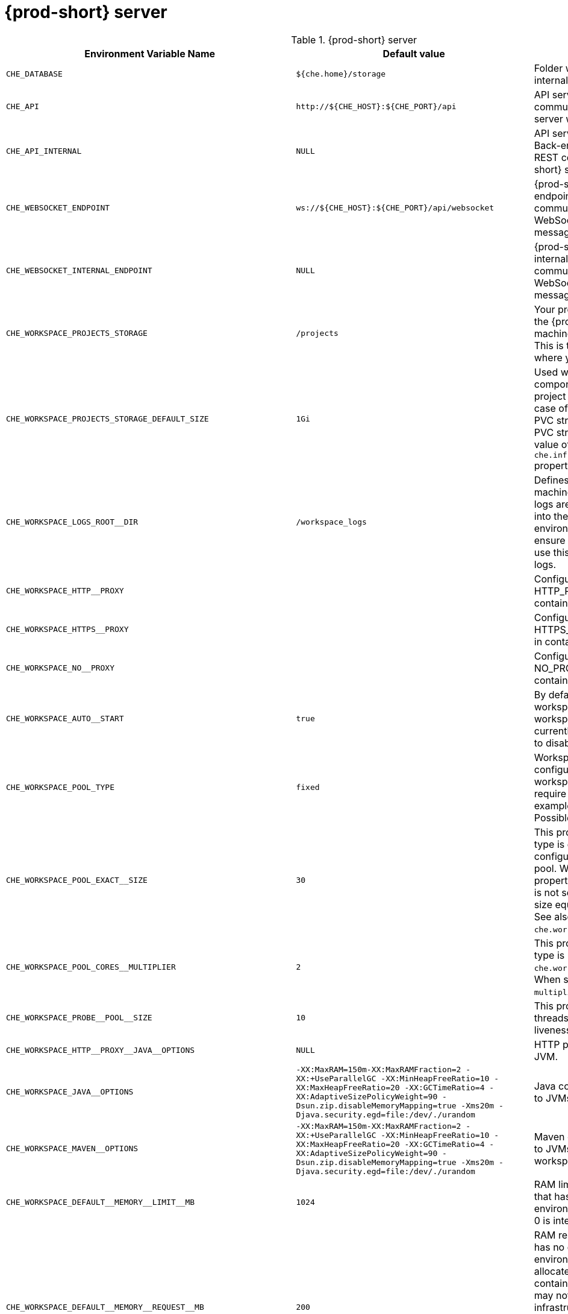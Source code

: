 pass:[<!-- vale off -->]

[id="{prod-id-short}-server"]
= {prod-short} server

.{prod-short} server 
,=== 
 Environment Variable Name,Default value, Description 
 
 `+CHE_DATABASE+`,"`+${che.home}/storage+`","Folder where {prod-short} stores internal data objects." 
 `+CHE_API+`,"`+http://${CHE_HOST}:${CHE_PORT}/api+`","API service. Browsers initiate REST communications to {prod-short} server with this URL." 
 `+CHE_API_INTERNAL+`,"`+NULL+`","API service internal network URL. Back-end services should initiate REST communications to {prod-short} server with this URL" 
 `+CHE_WEBSOCKET_ENDPOINT+`,"`+ws://${CHE_HOST}:${CHE_PORT}/api/websocket+`","{prod-short} WebSocket major endpoint. Provides basic communication endpoint for major WebSocket interactions and messaging." 
 `+CHE_WEBSOCKET_INTERNAL_ENDPOINT+`,"`+NULL+`","{prod-short} WebSocket major internal endpoint. Provides basic communication endpoint for major WebSocket interactions and messaging." 
 `+CHE_WORKSPACE_PROJECTS_STORAGE+`,"`+/projects+`","Your projects are synchronized from the {prod-short} server into the machine running each workspace. This is the directory in the machine where your projects are placed." 
 `+CHE_WORKSPACE_PROJECTS_STORAGE_DEFAULT_SIZE+`,"`+1Gi+`","Used when {orch-name}-type components in a devfile request project PVC creation (Applied in case of `unique` and `per workspace` PVC strategy. In case of the `common` PVC strategy, it is rewritten with the value of the `che.infra.kubernetes.pvc.quantity` property.)" 
 `+CHE_WORKSPACE_LOGS_ROOT__DIR+`,"`+/workspace_logs+`","Defines the directory inside the machine where all the workspace logs are placed. Provide this value into the machine, for example, as an environment variable. This is to ensure that agent developers can use this directory to back up agent logs." 
 `+CHE_WORKSPACE_HTTP__PROXY+`,"","Configures environment variable HTTP_PROXY to a specified value in containers powering workspaces." 
 `+CHE_WORKSPACE_HTTPS__PROXY+`,"","Configures environment variable HTTPS_PROXY to a specified value in containers powering workspaces." 
 `+CHE_WORKSPACE_NO__PROXY+`,"","Configures environment variable NO_PROXY to a specified value in containers powering workspaces." 
 `+CHE_WORKSPACE_AUTO__START+`,"`+true+`","By default, when users access a workspace with its URL, the workspace automatically starts (if currently stopped). Set this to `false` to disable this behavior." 
 `+CHE_WORKSPACE_POOL_TYPE+`,"`+fixed+`","Workspace threads pool configuration. This pool is used for workspace-related operations that require asynchronous execution, for example, starting and stopping. Possible values are `fixed` and `cached`." 
 `+CHE_WORKSPACE_POOL_EXACT__SIZE+`,"`+30+`","This property is ignored when pool type is different from `fixed`. It configures the exact size of the pool. When set, the `multiplier` property is ignored. If this property is not set (`0`, `<0`, `NULL`), then the pool size equals the number of cores. See also `che.workspace.pool.cores_multiplier`." 
 `+CHE_WORKSPACE_POOL_CORES__MULTIPLIER+`,"`+2+`","This property is ignored when pool type is not set to `fixed`, `che.workspace.pool.exact_size` is set. When set, the pool size is `N_CORES * multiplier`." 
 `+CHE_WORKSPACE_PROBE__POOL__SIZE+`,"`+10+`","This property specifies how many threads to use for workspace server liveness probes." 
 `+CHE_WORKSPACE_HTTP__PROXY__JAVA__OPTIONS+`,"`+NULL+`","HTTP proxy setting for workspace JVM." 
 `+CHE_WORKSPACE_JAVA__OPTIONS+`,"`+-XX:MaxRAM=150m-XX:MaxRAMFraction=2 -XX:+UseParallelGC -XX:MinHeapFreeRatio=10 -XX:MaxHeapFreeRatio=20 -XX:GCTimeRatio=4 -XX:AdaptiveSizePolicyWeight=90 -Dsun.zip.disableMemoryMapping=true -Xms20m -Djava.security.egd=file:/dev/./urandom+`","Java command-line options added to JVMs running in workspaces." 
 `+CHE_WORKSPACE_MAVEN__OPTIONS+`,"`+-XX:MaxRAM=150m-XX:MaxRAMFraction=2 -XX:+UseParallelGC -XX:MinHeapFreeRatio=10 -XX:MaxHeapFreeRatio=20 -XX:GCTimeRatio=4 -XX:AdaptiveSizePolicyWeight=90 -Dsun.zip.disableMemoryMapping=true -Xms20m -Djava.security.egd=file:/dev/./urandom+`","Maven command-line options added to JVMs running agents in workspaces." 
 `+CHE_WORKSPACE_DEFAULT__MEMORY__LIMIT__MB+`,"`+1024+`","RAM limit default for each machine that has no RAM settings in its environment. Value less or equal to 0 is interpreted as disabling the limit." 
 `+CHE_WORKSPACE_DEFAULT__MEMORY__REQUEST__MB+`,"`+200+`","RAM request for each container that has no explicit RAM settings in its environment. This amount is allocated when the workspace container is created. This property may not be supported by all infrastructure implementations. Currently it is supported by {orch-name}. A memory request exceeding the memory limit is ignored, and only the limit size is used. Value less or equal to 0 is interpreted as disabling the limit." 
 `+CHE_WORKSPACE_DEFAULT__CPU__LIMIT__CORES+`,"`+-1+`","CPU limit for each container that has no CPU settings in its environment. Specify either in floating point cores number, for example, `0.125`, or using the Kubernetes format, integer millicores, for example, `125m`. Value less or equal to 0 is interpreted as disabling the limit." 
 `+CHE_WORKSPACE_DEFAULT__CPU__REQUEST__CORES+`,"`+-1+`","CPU request for each container that has no CPU settings in environment. A CPU request exceeding the CPU limit is ignored, and only limit number is used. Value less or equal to 0 is interpreted as disabling the limit." 
 `+CHE_WORKSPACE_SIDECAR_DEFAULT__MEMORY__LIMIT__MB+`,"`+128+`","RAM limit for each sidecar that has no RAM settings in the {prod-short} plug-in configuration. Value less or equal to 0 is interpreted as disabling the limit." 
 `+CHE_WORKSPACE_SIDECAR_DEFAULT__MEMORY__REQUEST__MB+`,"`+64+`","RAM request for each sidecar that has no RAM settings in the {prod-short} plug-in configuration." 
 `+CHE_WORKSPACE_SIDECAR_DEFAULT__CPU__LIMIT__CORES+`,"`+-1+`","CPU limit default for each sidecar that has no CPU settings in the {prod-short} plug-in configuration. Specify either in floating point cores number, for example, `0.125`, or using the Kubernetes format, integer millicores, for example, `125m`. Value less or equal to 0 is interpreted as disabling the limit." 
 `+CHE_WORKSPACE_SIDECAR_DEFAULT__CPU__REQUEST__CORES+`,"`+-1+`","CPU request default for each sidecar that has no CPU settings in the {prod-short} plug-in configuration. Specify either in floating point cores number, for example, `0.125`, or using the Kubernetes format, integer millicores, for example, `125m`." 
 `+CHE_WORKSPACE_SIDECAR_IMAGE__PULL__POLICY+`,"`+Always+`","Defines image-pulling strategy for sidecars. Possible values are: `Always`, `Never`, `IfNotPresent`. For any other value, `Always` is assumed for images with the `:latest` tag, or `IfNotPresent` for all other cases." 
 `+CHE_WORKSPACE_ACTIVITY__CHECK__SCHEDULER__PERIOD__S+`,"`+60+`","Period of inactive workspaces suspend job execution." 
 `+CHE_WORKSPACE_ACTIVITY__CLEANUP__SCHEDULER__PERIOD__S+`,"`+3600+`","The period of the cleanup of the activity table. The activity table can contain invalid or stale data if some unforeseen errors happen, as a server failure at a peculiar point in time. The default is to run the cleanup job every hour." 
 `+CHE_WORKSPACE_ACTIVITY__CLEANUP__SCHEDULER__INITIAL__DELAY__S+`,"`+60+`","The delay after server startup to start the first activity clean up job." 
 `+CHE_WORKSPACE_ACTIVITY__CHECK__SCHEDULER__DELAY__S+`,"`+180+`","Delay before first workspace idleness check job started to avoid mass suspend if {prod-short} server was unavailable for period close to inactivity timeout." 
 `+CHE_WORKSPACE_CLEANUP__TEMPORARY__INITIAL__DELAY__MIN+`,"`+5+`","Time to delay the first execution of temporary workspaces cleanup job." 
 `+CHE_WORKSPACE_CLEANUP__TEMPORARY__PERIOD__MIN+`,"`+180+`","Time to delay between the termination of one execution and the commencement of the next execution of temporary workspaces cleanup job" 
 `+CHE_WORKSPACE_SERVER_PING__SUCCESS__THRESHOLD+`,"`+1+`","Number of sequential successful pings to server after which it is treated as available. the {prod-short} Operator: the property is common for all servers, for example, workspace agent, terminal, exec." 
 `+CHE_WORKSPACE_SERVER_PING__INTERVAL__MILLISECONDS+`,"`+3000+`","Interval, in milliseconds, between successive pings to workspace server." 
 `+CHE_WORKSPACE_SERVER_LIVENESS__PROBES+`,"`+wsagent/http,exec-agent/http,terminal,theia,jupyter,dirigible,cloud-shell,intellij+`","List of servers names which require liveness probes" 
 `+CHE_WORKSPACE_STARTUP__DEBUG__LOG__LIMIT__BYTES+`,"`+10485760+`","Limit size of the logs collected from single container that can be observed by che-server when debugging workspace startup. default 10MB=10485760" 
 `+CHE_WORKSPACE_STOP_ROLE_ENABLED+`,"`+true+`","If true, 'stop-workspace' role with the edit privileges will be granted to the 'che' ServiceAccount if OpenShift OAuth is enabled. This configuration is mainly required for workspace idling when the OpenShift OAuth is enabled." 
 `+CHE_DEVWORKSPACES_ENABLED+`,"`+false+`","Specifies whether {prod-short} is deployed with DevWorkspaces enabled. This property is set by the {prod-short} Operator if it also installed the support for DevWorkspaces. This property is used to advertise this fact to the {prod-short} dashboard. It does not make sense to change the value of this property manually." 
,=== 

[id="authentication-parameters"]
= Authentication parameters

.Authentication parameters 
,=== 
 Environment Variable Name,Default value, Description 
 
 `+CHE_AUTH_USER__SELF__CREATION+`,"`+false+`","{prod-short} has a single identity implementation, so this does not change the user experience. If true, enables user creation at API level" 
 `+CHE_AUTH_ACCESS__DENIED__ERROR__PAGE+`,"`+/error-oauth+`","Authentication error page address" 
 `+CHE_AUTH_RESERVED__USER__NAMES+`,"","Reserved user names" 
 `+CHE_OAUTH_GITHUB_CLIENTID+`,"`+NULL+`","Configuration of GitHub OAuth client. You can setup GitHub OAuth to automate authentication to remote repositories. You need to first register this application with GitHub OAuth. GitHub OAuth client ID." 
 `+CHE_OAUTH_GITHUB_CLIENTSECRET+`,"`+NULL+`","GitHub OAuth client secret." 
 `+CHE_OAUTH_GITHUB_AUTHURI+`,"`+https://github.com/login/oauth/authorize+`","GitHub OAuth authorization URI." 
 `+CHE_OAUTH_GITHUB_TOKENURI+`,"`+https://github.com/login/oauth/access_token+`","GitHub OAuth token URI." 
 `+CHE_OAUTH_GITHUB_REDIRECTURIS+`,"`+http://localhost:${CHE_PORT}/api/oauth/callback+`","GitHub OAuth redirect URIs. Separate multiple values with comma, for example: URI,URI,URI" 
 `+CHE_OAUTH_OPENSHIFT_CLIENTID+`,"`+NULL+`","Configuration of OpenShift OAuth client. Used to obtain OpenShift OAuth token. OpenShift OAuth client ID." 
 `+CHE_OAUTH_OPENSHIFT_CLIENTSECRET+`,"`+NULL+`","Configurationof OpenShift OAuth client. Used to obtain OpenShift OAuth token. OpenShift OAuth client ID. OpenShift OAuth client secret." 
 `+CHE_OAUTH_OPENSHIFT_OAUTH__ENDPOINT+`,"`+NULL+`","ConfigurationofOpenShift OAuth client. Used to obtain OpenShift OAuth token. OpenShift OAuth client ID. OpenShift OAuth client secret. OpenShift OAuth endpoint." 
 `+CHE_OAUTH_OPENSHIFT_VERIFY__TOKEN__URL+`,"`+NULL+`","ConfigurationofOpenShiftOAuth client. Used to obtain OpenShift OAuth token. OpenShift OAuth client ID. OpenShift OAuth client secret. OpenShift OAuth endpoint. OpenShift OAuth verification token URL." 
 `+CHE_OAUTH1_BITBUCKET_CONSUMERKEYPATH+`,"`+NULL+`","Configuration of Bitbucket Server OAuth1 client. Used to obtain Personal access tokens. Location of the file with Bitbucket Server application consumer key (equivalent to a username)." 
 `+CHE_OAUTH1_BITBUCKET_PRIVATEKEYPATH+`,"`+NULL+`","Configurationof Bitbucket Server OAuth1 client. Used to obtain Personal access tokens. Location of the file with Bitbucket Server application consumer key (equivalent to a username). Location of the file with Bitbucket Server application private key" 
 `+CHE_OAUTH1_BITBUCKET_ENDPOINT+`,"`+NULL+`","ConfigurationofBitbucket Server OAuth1 client. Used to obtain Personal access tokens. Location of the file with Bitbucket Server application consumer key (equivalent to a username). Location of the file with Bitbucket Server application private key Bitbucket Server URL. To work correctly with factories the same URL has to be part of `che.integration.bitbucket.server_endpoints` too." 
,=== 

[id="internal"]
= Internal

.Internal 
,=== 
 Environment Variable Name,Default value, Description 
 
 `+SCHEDULE_CORE__POOL__SIZE+`,"`+10+`","{prod-short} extensions can be scheduled executions on a time basis. This configures the size of the thread pool allocated to extensions that are launched on a recurring schedule." 
 `+DB_SCHEMA_FLYWAY_BASELINE_ENABLED+`,"`+true+`","DB initialization and migration configuration If true, ignore scripts up to the version configured by baseline.version." 
 `+DB_SCHEMA_FLYWAY_BASELINE_VERSION+`,"`+5.0.0.8.1+`","Scripts with version up to this are ignored. Note that scripts with version equal to baseline version are also ignored." 
 `+DB_SCHEMA_FLYWAY_SCRIPTS_PREFIX+`,"","Prefix of migration scripts." 
 `+DB_SCHEMA_FLYWAY_SCRIPTS_SUFFIX+`,"`+.sql+`","Suffix of migration scripts." 
 `+DB_SCHEMA_FLYWAY_SCRIPTS_VERSION__SEPARATOR+`,"`+__+`","Separator of version from the other part of script name." 
 `+DB_SCHEMA_FLYWAY_SCRIPTS_LOCATIONS+`,"`+classpath:che-schema+`","Locations where to search migration scripts." 
,=== 

[id="kubernetes-infra-parameters"]
= Kubernetes Infra parameters

.Kubernetes Infra parameters 
,=== 
 Environment Variable Name,Default value, Description 
 
 `+CHE_INFRA_KUBERNETES_MASTER__URL+`,"","Configuration of Kubernetes client master URL that Infra will use." 
 `+CHE_INFRA_KUBERNETES_TRUST__CERTS+`,"`+false+`","Boolean to configure Kubernetes client to use trusted certificates." 
 `+CHE_INFRA_KUBERNETES_CLUSTER__DOMAIN+`,"`+NULL+`","Kubernetes cluster domain. If not set, svc names will not contain information about the cluster domain." 
 `+CHE_INFRA_KUBERNETES_SERVER__STRATEGY+`,"`+multi-host+`","Defines the way how servers are exposed to the world in Kubernetes infra. List of strategies implemented in {prod-short}: `default-host`, `multi-host`, `single-host`." 
 `+CHE_INFRA_KUBERNETES_SINGLEHOST_WORKSPACE_EXPOSURE+`,"`+native+`","Defines the way in which the workspace plugins and editors are exposed in the single-host mode. Supported exposures: `native`:: Exposes servers using Kubernetes Ingresses. Works only on Kubernetes. `gateway`:: Exposes servers using reverse-proxy gateway." 
 `+CHE_INFRA_KUBERNETES_SINGLEHOST_WORKSPACE_DEVFILE__ENDPOINT__EXPOSURE+`,"`+multi-host+`","Defines the way how to expose devfile endpoints, as end-user's applications, in single-host server strategy. They can either follow the single-host strategy and be exposed on subpaths, or they can be exposed on subdomains. `multi-host`:: expose on subdomains `single-host`:: expose on subpaths" 
 `+CHE_INFRA_KUBERNETES_SINGLEHOST_GATEWAY_CONFIGMAP__LABELS+`,"`+app=che,component=che-gateway-config+`","Defines labels which will be set to ConfigMaps configuring single-host gateway." 
 `+CHE_INFRA_KUBERNETES_INGRESS_DOMAIN+`,"","Used to generate domain for a server in a workspace in case property `che.infra.kubernetes.server_strategy` is set to `multi-host`" 
 `+CHE_INFRA_KUBERNETES_NAMESPACE_CREATION__ALLOWED+`,"`+true+`","Indicates whether {prod-short} server is allowed to create {orch-namespace} for user workspaces, or they're intended to be created manually by cluster administrator. This property is also used by the OpenShift infra." 
 `+CHE_INFRA_KUBERNETES_NAMESPACE_DEFAULT+`,"`+<username>-che+`","Defines Kubernetes default namespace in which user's workspaces are created if user does not override it. It's possible to use `<username>` and `<userid>` placeholders (for example: `che-workspace-<username>`). In that case, new namespace will be created for each user. Used by OpenShift infra as well to specify a Project. The `<username>` or `<userid>` placeholder is mandatory." 
 `+CHE_INFRA_KUBERNETES_NAMESPACE_LABEL+`,"`+true+`","Defines whether che-server should try to label the workspace namespaces." 
 `+CHE_INFRA_KUBERNETES_NAMESPACE_ANNOTATE+`,"`+true+`","Defines whether che-server should try to annotate the workspace namespaces." 
 `+CHE_INFRA_KUBERNETES_NAMESPACE_LABELS+`,"`+app.kubernetes.io/part-of=che.eclipse.org,app.kubernetes.io/component=workspaces-namespace+`","List of labels to find {orch-namespace} that are used for {prod-short} Workspaces. They are used to:  - find prepared {orch-namespace} for users in combination with `che.infra.kubernetes.namespace.annotations`.  - actively label {orch-namespace} with any workspace." 
 `+CHE_INFRA_KUBERNETES_NAMESPACE_ANNOTATIONS+`,"`+che.eclipse.org/username=<username>+`","List of annotations to find {orch-namespace} prepared for {prod-short} users workspaces. Only {orch-namespace} matching the `che.infra.kubernetes.namespace.labels` will be matched against these annotations. {orch-namespace} that matches both `che.infra.kubernetes.namespace.labels` and `che.infra.kubernetes.namespace.annotations` will be preferentially used for User's workspaces. It's possible to use `<username>` placeholder to specify the {orch-namespace} to concrete user. They are used to:  - find prepared {orch-namespace} for users in combination with `che.infra.kubernetes.namespace.labels`.  - actively annotate {orch-namespace} with any workspace." 
 `+CHE_INFRA_KUBERNETES_SERVICE__ACCOUNT__NAME+`,"`+NULL+`","Defines Kubernetes Service Account name which should be specified to be bound to all workspaces Pods. the {prod-short} Operator that Kubernetes Infrastructure will not create the service account and it should exist. OpenShift infrastructure will check if project is predefined(if `che.infra.openshift.project` is not empty):  - if it is predefined then service account must exist there  - if it is 'NULL' or empty string then infrastructure will create new OpenShift project per workspace    and prepare workspace service account with needed roles there" 
 `+CHE_INFRA_KUBERNETES_WORKSPACE__SA__CLUSTER__ROLES+`,"`+NULL+`","Specifies optional, additional cluster roles to use with the workspace service account. the {prod-short} Operator that the cluster role names must already exist, and the {prod-short} service account needs to be able to create a Role Binding to associate these cluster roles with the workspace service account. The names are comma separated. This property deprecates `che.infra.kubernetes.cluster_role_name`." 
 `+CHE_INFRA_KUBERNETES_WORKSPACE__START__TIMEOUT__MIN+`,"`+8+`","Defines wait time that limits the Kubernetes workspace start time." 
 `+CHE_INFRA_KUBERNETES_INGRESS__START__TIMEOUT__MIN+`,"`+5+`","Defines the timeout in minutes that limits the period for which Kubernetes Ingress become ready" 
 `+CHE_INFRA_KUBERNETES_WORKSPACE__UNRECOVERABLE__EVENTS+`,"`+FailedMount,FailedScheduling,MountVolume.SetUpfailed,Failed to pull image,FailedCreate,ReplicaSetCreateError+`","If during workspace startup an unrecoverable event defined in the property occurs, stop the workspace immediately rather than waiting until timeout. the {prod-short} Operator that this SHOULD NOT include a mere 'Failed' reason, because that might catch events that are not unrecoverable. A failed container startup is handled explicitly by {prod-short} server." 
 `+CHE_INFRA_KUBERNETES_PVC_ENABLED+`,"`+true+`","Defines whether use the Persistent Volume Claim for {prod-short} workspace needs, for example: backup projects, logs, or disable it." 
 `+CHE_INFRA_KUBERNETES_PVC_STRATEGY+`,"`+common+`","Defined which strategy will be used while choosing PVC for workspaces. Supported strategies: `common`::        All workspaces in the same {orch-namespace} will reuse the same PVC.        Name of PVC may be configured with `che.infra.kubernetes.pvc.name`.        Existing PVC will be used or a new one will be created if it does not exist. `unique`::        Separate PVC for each workspace's volume will be used.        Name of PVC is evaluated as `'{che.infra.kubernetes.pvc.name} + '-' + \{generated_8_chars}'`.        Existing PVC will be used or a new one will be created if it does not exist. `per-workspace`::        Separate PVC for each workspace will be used.        Name of PVC is evaluated as `'{che.infra.kubernetes.pvc.name} + '-' + \{WORKSPACE_ID}'`.        Existing PVC will be used or a new one will be created if it doesn't exist." 
 `+CHE_INFRA_KUBERNETES_PVC_PRECREATE__SUBPATHS+`,"`+true+`","Defines whether to run a job that creates workspace's subpath directories in persistent volume for the `common` strategy before launching a workspace. Necessary in some versions of {orch-name} as workspace subpath volume mounts are created with root permissions, and therefore cannot be modified by workspaces running as a user (presents an error importing projects into a workspace in {prod-short}). The default is `true`, but should be set to `false` if the version of {orch-name} creates subdirectories with user permissions. See: link:https://github.com/kubernetes/kubernetes/issues/41638[subPath in volumeMount is not writable for non-root users #41638] the {prod-short} Operator that this property has effect only if the `common` PVC strategy used." 
 `+CHE_INFRA_KUBERNETES_PVC_NAME+`,"`+claim-che-workspace+`","Defines the settings of PVC name for {prod-short} workspaces. Each PVC strategy supplies this value differently. See documentation for `che.infra.kubernetes.pvc.strategy` property" 
 `+CHE_INFRA_KUBERNETES_PVC_STORAGE__CLASS__NAME+`,"","Defines the storage class of Persistent Volume Claim for the workspaces. Empty strings means 'use default'." 
 `+CHE_INFRA_KUBERNETES_PVC_QUANTITY+`,"`+10Gi+`","Defines the size of Persistent Volume Claim of {prod-short} workspace. See: link:https://docs.openshift.com/container-platform/4.4/storage/understanding-persistent-storage.html[Understanding persistent storage]" 
 `+CHE_INFRA_KUBERNETES_PVC_JOBS_IMAGE+`,"`+registry.access.redhat.com/ubi8-minimal:8.3-230+`","Pod that is launched when performing persistent volume claim maintenance jobs on OpenShift" 
 `+CHE_INFRA_KUBERNETES_PVC_JOBS_IMAGE_PULL__POLICY+`,"`+IfNotPresent+`","Image pull policy of container that used for the maintenance jobs on {orch-name} cluster" 
 `+CHE_INFRA_KUBERNETES_PVC_JOBS_MEMORYLIMIT+`,"`+250Mi+`","Defines Pod memory limit for persistent volume claim maintenance jobs" 
 `+CHE_INFRA_KUBERNETES_PVC_ACCESS__MODE+`,"`+ReadWriteOnce+`","Defines Persistent Volume Claim access mode. the {prod-short} Operator that for common PVC strategy changing of access mode affects the number of simultaneously running workspaces. If the OpenShift instance running {prod-short} is using Persistent Volumes with RWX access mode, then a limit of running workspaces at the same time is bounded only by {prod-short} limits configuration: RAM, CPU, and so on. See: link:https://docs.openshift.com/container-platform/4.4/storage/understanding-persistent-storage.html[Understanding persistent storage]" 
 `+CHE_INFRA_KUBERNETES_PVC_WAIT__BOUND+`,"`+true+`","Defines if {prod-short} Server should wait workspaces Persistent Volume Claims to become bound after creating. Default value is `true`. The parameter is used by all Persistent Volume Claim strategies. It should be set to `false` when `volumeBindingMode` is configured to `WaitForFirstConsumer` otherwise workspace starts will hangs up on phase of waiting PVCs." 
 `+CHE_INFRA_KUBERNETES_INGRESS_ANNOTATIONS__JSON+`,"`+NULL+`","Defines annotations for ingresses which are used for servers exposing. Value depends on the kind of ingress controller. OpenShift infrastructure ignores this property because it uses Routes rather than Ingresses. the {prod-short} Operator that for a single-host deployment strategy to work, a controller supporting URL rewriting has to be used (so that URLs can point to different servers while the servers do not need to support changing the app root). The `che.infra.kubernetes.ingress.path.rewrite_transform` property defines how the path of the ingress should be transformed to support the URL rewriting and this property defines the set of annotations on the ingress itself that instruct the chosen ingress controller to actually do the URL rewriting, potentially building on the path transformation (if required by the chosen ingress controller). For example for Nginx ingress controller 0.22.0 and later the following value is recommended: `{'ingress.kubernetes.io/rewrite-target': '/$1','ingress.kubernetes.io/ssl-redirect': 'false',\     'ingress.kubernetes.io/proxy-connect-timeout': '3600','ingress.kubernetes.io/proxy-read-timeout': '3600',     'nginx.org/websocket-services': '<service-name>'}` and the `che.infra.kubernetes.ingress.path.rewrite_transform` should be set to `'%s(.*)'`. For nginx ingress controller older than 0.22.0, the rewrite-target should be set to merely `/` and the path transform to `%s` (see the `che.infra.kubernetes.ingress.path.rewrite_transform` property). See the Nginx ingress controller documentation for the explanation of how the ingress controller uses the regular expression available in the ingress path and how it achieves the URL rewriting." 
 `+CHE_INFRA_KUBERNETES_INGRESS_PATH__TRANSFORM+`,"`+NULL+`","Defines a recipe on how to declare the path of the ingress that should expose a server. The `%s` represents the base public URL of the server and is guaranteed to end with a forward slash. This property must be a valid input to the `String.format()` method and contain exactly one reference to `%s`. See the description of the `che.infra.kubernetes.ingress.annotations_json` property to see how these two properties interplay when specifying the ingress annotations and path. If not defined, this property defaults to `%s` (without the quotes) which means that the path is not transformed in any way for use with the ingress controller." 
 `+CHE_INFRA_KUBERNETES_INGRESS_LABELS+`,"`+NULL+`","Additional labels to add into every Ingress created by {prod-short} server to allow clear identification." 
 `+CHE_INFRA_KUBERNETES_POD_SECURITY__CONTEXT_RUN__AS__USER+`,"`+NULL+`","Defines security context for Pods that will be created by Kubernetes Infra This is ignored by OpenShift infra" 
 `+CHE_INFRA_KUBERNETES_POD_SECURITY__CONTEXT_FS__GROUP+`,"`+NULL+`","Defines security context for Pods that will be created by Kubernetes Infra. A special supplemental group that applies to all containers in a Pod. This is ignored by OpenShift infra." 
 `+CHE_INFRA_KUBERNETES_POD_TERMINATION__GRACE__PERIOD__SEC+`,"`+0+`","Defines grace termination period for Pods that will be created by {orch-name} infrastructures. Default value: `0`. It allows to stop Pods quickly and significantly decrease the time required for stopping a workspace. the {prod-short} Operator: if `terminationGracePeriodSeconds` have been explicitly set in {orch-name} recipe it will not be overridden." 
 `+CHE_INFRA_KUBERNETES_CLIENT_HTTP_ASYNC__REQUESTS_MAX+`,"`+1000+`","Number of maximum concurrent asynchronous web requests (HTTP requests or ongoing  WebSocket calls) supported in the underlying shared HTTP client of the `KubernetesClient` instances. Default values: `max=64`, and `max_per_host:5`. Default values are not suitable for multi-user scenarios, as {prod-short} keeps open connections, for example for command or ws-agent logs." 
 `+CHE_INFRA_KUBERNETES_CLIENT_HTTP_ASYNC__REQUESTS_MAX__PER__HOST+`,"`+1000+`","Number of maximum concurrent asynchronous web requests per host." 
 `+CHE_INFRA_KUBERNETES_CLIENT_HTTP_CONNECTION__POOL_MAX__IDLE+`,"`+5+`","Max number of idle connections in the connection pool of the Kubernetes-client shared HTTP client." 
 `+CHE_INFRA_KUBERNETES_CLIENT_HTTP_CONNECTION__POOL_KEEP__ALIVE__MIN+`,"`+5+`","Keep-alive timeout of the connection pool of the Kubernetes-client shared HTTP client in minutes." 
 `+CHE_INFRA_KUBERNETES_TLS__ENABLED+`,"`+false+`","Creates Ingresses with Transport Layer Security (TLS) enabled. In OpenShift infrastructure, Routes will be TLS-enabled." 
 `+CHE_INFRA_KUBERNETES_TLS__SECRET+`,"","Name of a secret that should be used when creating workspace ingresses with TLS. This property is ignored by OpenShift infrastructure." 
 `+CHE_INFRA_KUBERNETES_TLS__KEY+`,"`+NULL+`","Data for TLS Secret that should be used for workspaces Ingresses. `cert` and `key` should be encoded with Base64 algorithm. These properties are ignored by OpenShift infrastructure." 
 `+CHE_INFRA_KUBERNETES_TLS__CERT+`,"`+NULL+`","Certificate data for TLS Secret that should be used for workspaces Ingresses. Certificate should be encoded with Base64 algorithm. This property is ignored by OpenShift infrastructure." 
 `+CHE_INFRA_KUBERNETES_RUNTIMES__CONSISTENCY__CHECK__PERIOD__MIN+`,"`+-1+`","Defines the period with which runtimes consistency checks will be performed. If runtime has inconsistent state then runtime will be stopped automatically. Value must be more than 0 or `-1`, where `-1` means that checks won't be performed at all. It is disabled by default because there is possible {prod-short} Server configuration when {prod-short} Server doesn't have an ability to interact with Kubernetes API when operation is not invoked by user. It DOES work on the following configurations: - workspaces objects are created in the same namespace where {prod-short} Server is located; - `cluster-admin` service account token is mounted to {prod-short} Server Pod. It DOES NOT work on the following configurations: - {prod-short} Server communicates with Kubernetes API using token from OAuth provider." 
 `+CHE_INFRA_KUBERNETES_TRUSTED__CA_SRC__CONFIGMAP+`,"`+NULL+`","Name of the ConfigMap in {prod-short} server namespace with additional CA TLS certificates to be propagated into all user's workspaces. If the property is set on OpenShift 4 infrastructure, and `che.infra.openshift.trusted_ca.dest_configmap_labels` includes the `config.openshift.io/inject-trusted-cabundle=true` label, then cluster CA bundle will be propagated too." 
 `+CHE_INFRA_KUBERNETES_TRUSTED__CA_DEST__CONFIGMAP+`,"`+ca-certs+`","Name of the ConfigMap in a workspace namespace with additional CA TLS certificates. Holds the copy of `che.infra.kubernetes.trusted_ca.src_configmap` but in a workspace namespace. Content of this ConfigMap is mounted into all workspace containers including plugin brokers. Do not change the ConfigMap name unless it conflicts with the already existing ConfigMap. the {prod-short} Operator that the resulting ConfigMap name can be adjusted eventually to make it unique in {orch-namespace}. The original name would be stored in `che.original_name` label." 
 `+CHE_INFRA_KUBERNETES_TRUSTED__CA_MOUNT__PATH+`,"`+/public-certs+`","Configures path on workspace containers where the CA bundle should be mounted. Content of ConfigMap specified by `che.infra.kubernetes.trusted_ca.dest_configmap` is mounted." 
 `+CHE_INFRA_KUBERNETES_TRUSTED__CA_DEST__CONFIGMAP__LABELS+`,"","Comma separated list of labels to add to the CA certificates ConfigMap in user workspace. See the `che.infra.kubernetes.trusted_ca.dest_configmap` property." 
 `+CHE_INFRA_KUBERNETES_ENABLE__UNSUPPORTED__K8S+`,"`+false+`","Enables the `/unsupported/{orch-name}` endpoint to resolve calls on Kubernetes infrastructure. Provides direct access to the underlying infrastructure REST API. This results in huge privilege escalation. It impacts only Kubernetes infrastructure. Therefore it implies no security risk on OpenShift with OAuth. Do not enable this, unless you understand the risks." 
,=== 

[id="openshift-infra-parameters"]
= OpenShift Infra parameters

.OpenShift Infra parameters 
,=== 
 Environment Variable Name,Default value, Description 
 
 `+CHE_INFRA_OPENSHIFT_TRUSTED__CA_DEST__CONFIGMAP__LABELS+`,"`+config.openshift.io/inject-trusted-cabundle=true+`","Comma separated list of labels to add to the CA certificates ConfigMap in user workspace. See `che.infra.kubernetes.trusted_ca.dest_configmap` property. This default value is used for automatic cluster CA bundle injection in OpenShift 4." 
 `+CHE_INFRA_OPENSHIFT_ROUTE_LABELS+`,"`+NULL+`","Additional labels to add into every Route created by {prod-short} server to allow clear identification." 
 `+CHE_INFRA_OPENSHIFT_ROUTE_HOST_DOMAIN__SUFFIX+`,"`+NULL+`","The hostname that should be used as a suffix for the workspace routes. For example: Using `domain_suffix=__<{prod-host}>__`, the route resembles: `routed3qrtk.__<{prod-host}>__`. It has to be a valid DNS name." 
 `+CHE_INFRA_OPENSHIFT_PROJECT_INIT__WITH__SERVER__SA+`,"`+true+`","Initialize OpenShift project with {prod-short} server's service account if OpenShift OAuth is enabled." 
,=== 

[id="experimental-properties"]
= Experimental properties

.Experimental properties 
,=== 
 Environment Variable Name,Default value, Description 
 
 `+CHE_WORKSPACE_PLUGIN__BROKER_METADATA_IMAGE+`,"`+quay.io/eclipse/che-plugin-metadata-broker:v3.4.0+`","Docker image of {prod-short} plugin broker app that resolves workspace tools configuration and copies plugins dependencies to a workspace. The {prod-short} Operator overrides these images by default. Changing the images here will not have an effect if {prod-short} is installed using the Operator." 
 `+CHE_WORKSPACE_PLUGIN__BROKER_ARTIFACTS_IMAGE+`,"`+quay.io/eclipse/che-plugin-artifacts-broker:v3.4.0+`","Docker image of {prod-short} plugin artifacts broker. This broker runs as an init container on the workspace Pod. Its job is to take in a list of plugin identifiers (either references to a plugin in the registry or a link to a plugin meta.yaml) and ensure that the correct .vsix and .theia extensions are downloaded into the /plugins directory, for each plugin requested for the workspace." 
 `+CHE_WORKSPACE_PLUGIN__BROKER_DEFAULT__MERGE__PLUGINS+`,"`+false+`","Configures the default behavior of the plugin brokers when provisioning plugins into a workspace. If set to true, the plugin brokers will attempt to merge plugins when possible: they run in the same sidecar image and do not have conflicting settings. This value is the default setting used when the devfile does not specify the `mergePlugins` attribute." 
 `+CHE_WORKSPACE_PLUGIN__BROKER_PULL__POLICY+`,"`+Always+`","Docker image of {prod-short} plugin broker app that resolves workspace tools configuration and copies plugins dependencies to a workspace" 
 `+CHE_WORKSPACE_PLUGIN__BROKER_WAIT__TIMEOUT__MIN+`,"`+3+`","Defines the timeout in minutes that limits the max period of result waiting for plugin broker." 
 `+CHE_WORKSPACE_PLUGIN__REGISTRY__URL+`,"`+https://che-plugin-registry.prod-preview.openshift.io/v3+`","Workspace plug-ins registry endpoint. Should be a valid HTTP URL. Example: ++http://che-plugin-registry-eclipse-che.192.168.65.2.nip.io++ In case {prod-short} plug-ins registry is not needed value 'NULL' should be used" 
 `+CHE_WORKSPACE_PLUGIN__REGISTRY__INTERNAL__URL+`,"`+NULL+`","Workspace plugins registry internal endpoint. Should be a valid HTTP URL. Example: ++http://devfile-registry.che.svc.cluster.local:8080++ In case {prod-short} plug-ins registry is not needed value 'NULL' should be used" 
 `+CHE_WORKSPACE_DEVFILE__REGISTRY__URL+`,"`+https://che-devfile-registry.prod-preview.openshift.io/+`","Devfile Registry endpoint. Should be a valid HTTP URL. Example: ++http://che-devfile-registry-eclipse-che.192.168.65.2.nip.io++ In case {prod-short} plug-ins registry is not needed value 'NULL' should be used" 
 `+CHE_WORKSPACE_DEVFILE__REGISTRY__INTERNAL__URL+`,"`+NULL+`","Devfile Registry 'internal' endpoint. Should be a valid HTTP URL. Example: ++http://plugin-registry.che.svc.cluster.local:8080++ In case {prod-short} plug-ins registry is not needed value 'NULL' should be used" 
 `+CHE_WORKSPACE_STORAGE_AVAILABLE__TYPES+`,"`+persistent,ephemeral,async+`","The configuration property that defines available values for storage types that clients such as the Dashboard should propose to users during workspace creation and update. Available values:   - `persistent`: Persistent Storage slow I/O but persistent.   - `ephemeral`: Ephemeral Storage allows for faster I/O but may have limited storage       and is not persistent.   - `async`: Experimental feature: Asynchronous storage is combination of Ephemeral       and Persistent storage. Allows for faster I/O and keep your changes, will backup on stop       and restore on start workspace.       Will work only if:           - `che.infra.kubernetes.pvc.strategy='common'`           - `che.limits.user.workspaces.run.count=1`           - `che.infra.kubernetes.namespace.default` contains `<username>`      in other cases remove `async` from the list." 
 `+CHE_WORKSPACE_STORAGE_PREFERRED__TYPE+`,"`+persistent+`","The configuration property that defines a default value for storage type that clients such as the Dashboard should propose to users during workspace creation and update. The `async` value is an experimental feature, not recommended as default type." 
 `+CHE_SERVER_SECURE__EXPOSER+`,"`+jwtproxy+`","Configures in which way secure servers will be protected with authentication. Suitable values:   - `default`: `jwtproxy` is configured in a pass-through mode. Servers should authenticate requests themselves.   - `jwtproxy`: `jwtproxy` will authenticate requests. Servers will receive only authenticated requests." 
 `+CHE_SERVER_SECURE__EXPOSER_JWTPROXY_TOKEN_ISSUER+`,"`+wsmaster+`","`Jwtproxy` issuer string, token lifetime, and optional auth page path to route unsigned requests to." 
 `+CHE_SERVER_SECURE__EXPOSER_JWTPROXY_TOKEN_TTL+`,"`+8800h+`","JWTProxy issuer token lifetime." 
 `+CHE_SERVER_SECURE__EXPOSER_JWTPROXY_AUTH_LOADER_PATH+`,"`+/_app/loader.html+`","Optional authentication page path to route unsigned requests to." 
 `+CHE_SERVER_SECURE__EXPOSER_JWTPROXY_IMAGE+`,"`+quay.io/eclipse/che-jwtproxy:0.10.0+`","JWTProxy image." 
 `+CHE_SERVER_SECURE__EXPOSER_JWTPROXY_MEMORY__REQUEST+`,"`+15mb+`","JWTProxy memory request." 
 `+CHE_SERVER_SECURE__EXPOSER_JWTPROXY_MEMORY__LIMIT+`,"`+128mb+`","JWTProxy memory limit." 
 `+CHE_SERVER_SECURE__EXPOSER_JWTPROXY_CPU__REQUEST+`,"`+0.03+`","JWTProxy CPU request." 
 `+CHE_SERVER_SECURE__EXPOSER_JWTPROXY_CPU__LIMIT+`,"`+0.5+`","JWTProxy CPU limit." 
,=== 

[id="configuration-of-the-major-websocket-endpoint"]
= Configuration of the major WebSocket endpoint

.Configuration of the major WebSocket endpoint 
,=== 
 Environment Variable Name,Default value, Description 
 
 `+CHE_CORE_JSONRPC_PROCESSOR__MAX__POOL__SIZE+`,"`+50+`","Maximum size of the JSON RPC processing pool in case if pool size would be exceeded message execution will be rejected" 
 `+CHE_CORE_JSONRPC_PROCESSOR__CORE__POOL__SIZE+`,"`+5+`","Initial JSON processing pool. Minimum number of threads that used to process major JSON RPC messages." 
 `+CHE_CORE_JSONRPC_PROCESSOR__QUEUE__CAPACITY+`,"`+100000+`","Configuration of queue used to process JSON RPC messages." 
 `+CHE_METRICS_PORT+`,"`+8087+`","Port the HTTP server endpoint that would be exposed with Prometheus metrics." 
,=== 

[id="cors-settings"]
= CORS settings

.CORS settings 
,=== 
 Environment Variable Name,Default value, Description 
 
 `+CHE_CORS_ALLOWED__ORIGINS+`,"`+*+`","Indicates which request origins are allowed. CORS filter on WS Master is turned off by default. Use environment variable 'CHE_CORS_ENABLED=true' to turn it on." 
 `+CHE_CORS_ALLOW__CREDENTIALS+`,"`+false+`","Indicates if it allows processing of requests with credentials (in cookies, headers, TLS client certificates)." 
,=== 

[id="factory-defaults"]
= Factory defaults

.Factory defaults 
,=== 
 Environment Variable Name,Default value, Description 
 
 `+CHE_FACTORY_DEFAULT__PLUGINS+`,"`+redhat/vscode-commons/latest+`","Editor and plugin which will be used for factories that are created from a remote Git repository which does not contain any {prod-short}-specific workspace descriptor Multiple plugins must be comma-separated, for example: `pluginFooPublisher/pluginFooName/pluginFooVersion,pluginBarPublisher/pluginBarName/pluginBarVersion`" 
 `+CHE_FACTORY_DEFAULT__DEVFILE__FILENAMES+`,"`+devfile.yaml,.devfile.yaml+`","Devfile filenames to look on repository-based factories (for example GitHub). Factory will try to locate those files in the order they enumerated in the property." 
,=== 

[id="devfile-defaults"]
= Devfile defaults

.Devfile defaults 
,=== 
 Environment Variable Name,Default value, Description 
 
 `+CHE_FACTORY_DEFAULT__EDITOR+`,"`+eclipse/che-theia/latest+`","Editor that will be used for factories that are created from a remote Git repository which does not contain any {prod-short}-specific workspace descriptor." 
 `+CHE_FACTORY_SCM__FILE__FETCHER__LIMIT__BYTES+`,"`+102400+`","File size limit for the URL fetcher which fetch files from the SCM repository." 
 `+CHE_FACTORY_DEVFILE2__FILES__RESOLUTION__LIST+`,"`+.che/che-editor.yaml,.che/che-theia-plugins.yaml,.vscode/extensions.json+`","Additional files which may be present in repository to complement devfile v2, and should be referenced as links to SCM resolver service in factory to retrieve them." 
 `+CHE_WORKSPACE_DEVFILE_DEFAULT__EDITOR+`,"`+eclipse/che-theia/latest+`","Default Editor that should be provisioned into Devfile if there is no specified Editor Format is `editorPublisher/editorName/editorVersion` value. `NULL` or absence of value means that default editor should not be provisioned." 
 `+CHE_WORKSPACE_DEVFILE_DEFAULT__EDITOR_PLUGINS+`,"`+NULL+`","Default Plug-ins which should be provisioned for Default Editor. All the plugins from this list that are not explicitly mentioned in the user-defined devfile will be provisioned but only when the default editor is used or if the user-defined editor is the same as the default one (even if in different version). Format is comma-separated `pluginPublisher/pluginName/pluginVersion` values, and URLs. For example: `eclipse/che-theia-exec-plugin/0.0.1,eclipse/che-theia-terminal-plugin/0.0.1,https://cdn.pluginregistry.com/vi-mode/meta.yaml` If the plugin is a URL, the plugin's `meta.yaml` is retrieved from that URL." 
 `+CHE_WORKSPACE_PROVISION_SECRET_LABELS+`,"`+app.kubernetes.io/part-of=che.eclipse.org,app.kubernetes.io/component=workspace-secret+`","Defines comma-separated list of labels for selecting secrets from a user namespace, which will be mount into workspace containers as a files or environment variables. Only secrets that match ALL given labels will be selected." 
 `+CHE_WORKSPACE_DEVFILE_ASYNC_STORAGE_PLUGIN+`,"`+eclipse/che-async-pv-plugin/latest+`","Plugin is added in case asynchronous storage feature will be enabled in workspace configuration and supported by environment" 
 `+CHE_INFRA_KUBERNETES_ASYNC_STORAGE_IMAGE+`,"`+quay.io/eclipse/che-workspace-data-sync-storage:0.0.1+`","Docker image for the {prod-short} asynchronous storage" 
 `+CHE_WORKSPACE_POD_NODE__SELECTOR+`,"`+NULL+`","Optionally configures node selector for workspace Pod. Format is comma-separated key=value pairs, for example: `disktype=ssd,cpu=xlarge,foo=bar`" 
 `+CHE_WORKSPACE_POD_TOLERATIONS__JSON+`,"`+NULL+`","Optionally configures tolerations for workspace Pod. Format is a string representing a JSON Array of taint tolerations, or `NULL` to disable it. The objects contained in the array have to follow the link:https://kubernetes.io/docs/reference/generated/kubernetes-api/v1.20/#toleration-v1-core[toleration v1 core specifications]. Example: `[{'effect':'NoExecute','key':'aNodeTaint','operator':'Equal','value':'aValue'}]`" 
 `+CHE_INFRA_KUBERNETES_ASYNC_STORAGE_SHUTDOWN__TIMEOUT__MIN+`,"`+120+`","The timeout for the Asynchronous Storage Pod shutdown after stopping the last used workspace. Value less or equal to 0 interpreted as disabling shutdown ability." 
 `+CHE_INFRA_KUBERNETES_ASYNC_STORAGE_SHUTDOWN__CHECK__PERIOD__MIN+`,"`+30+`","Defines the period with which the Asynchronous Storage Pod stopping ability will be performed (once in 30 minutes by default)" 
 `+CHE_INTEGRATION_BITBUCKET_SERVER__ENDPOINTS+`,"`+NULL+`","Bitbucket endpoints used for factory integrations. Comma separated list of Bitbucket server URLs or NULL if no integration expected." 
 `+CHE_INTEGRATION_GITLAB_SERVER__ENDPOINTS+`,"`+NULL+`","GitLab endpoints used for factory integrations. Comma separated list of GitLab server URLs or NULL if no integration expected." 
 `+CHE_INTEGRATION_GITLAB_OAUTH__ENDPOINT+`,"`+NULL#+`","Address of the GitLab server with configured OAuth 2 integration" 
,=== 

[id="che-system"]
= Che system

.Che system 
,=== 
 Environment Variable Name,Default value, Description 
 
 `+CHE_SYSTEM_SUPER__PRIVILEGED__MODE+`,"`+false+`","System Super Privileged Mode. Grants users with the manageSystem permission additional permissions for getByKey, getByNameSpace, stopWorkspaces, and getResourcesInformation. These are not given to admins by default and these permissions allow admins gain visibility to any workspace along with naming themselves with administrator privileges to those workspaces." 
 `+CHE_SYSTEM_ADMIN__NAME+`,"`+admin+`","Grant system permission for `che.admin.name` user. If the user already exists it'll happen on component startup, if not - during the first login when user is persisted in the database." 
,=== 

[id="workspace-limits"]
= Workspace limits

.Workspace limits 
,=== 
 Environment Variable Name,Default value, Description 
 
 `+CHE_LIMITS_WORKSPACE_ENV_RAM+`,"`+16gb+`","Workspaces are the fundamental runtime for users when doing development. You can set parameters that limit how workspaces are created and the resources that are consumed. The maximum amount of RAM that a user can allocate to a workspace when they create a new workspace. The RAM slider is adjusted to this maximum value." 
 `+CHE_LIMITS_WORKSPACE_IDLE_TIMEOUT+`,"`+1800000+`","The length of time in milliseconds that a user is idle with their workspace when the system will suspend the workspace and then stopping it. Idleness is the length of time that the user has not interacted with the workspace, meaning that one of the agents has not received interaction. Leaving a browser window open counts toward idleness." 
 `+CHE_LIMITS_WORKSPACE_RUN_TIMEOUT+`,"`+0+`","The length of time in milliseconds that a workspace will run, regardless of activity, before the system will suspend it. Set this property if you want to automatically stop workspaces after a period of time. The default is zero, meaning that there is no run timeout." 
,=== 

[id="users-workspace-limits"]
= Users workspace limits

.Users workspace limits 
,=== 
 Environment Variable Name,Default value, Description 
 
 `+CHE_LIMITS_USER_WORKSPACES_RAM+`,"`+-1+`","The total amount of RAM that a single user is allowed to allocate to running workspaces. A user can allocate this RAM to a single workspace or spread it across multiple workspaces." 
 `+CHE_LIMITS_USER_WORKSPACES_COUNT+`,"`+-1+`","The maximum number of workspaces that a user is allowed to create. The user will be presented with an error message if they try to create additional workspaces. This applies to the total number of both running and stopped workspaces." 
 `+CHE_LIMITS_USER_WORKSPACES_RUN_COUNT+`,"`+1+`","The maximum number of running workspaces that a single user is allowed to have. If the user has reached this threshold and they try to start an additional workspace, they will be prompted with an error message. The user will need to stop a running workspace to activate another." 
,=== 

[id="organizations-workspace-limits"]
= Organizations workspace limits

.Organizations workspace limits 
,=== 
 Environment Variable Name,Default value, Description 
 
 `+CHE_LIMITS_ORGANIZATION_WORKSPACES_RAM+`,"`+-1+`","The total amount of RAM that a single organization (team) is allowed to allocate to running workspaces. An organization owner can allocate this RAM however they see fit across the team's workspaces." 
 `+CHE_LIMITS_ORGANIZATION_WORKSPACES_COUNT+`,"`+-1+`","The maximum number of workspaces that a organization is allowed to own. The organization will be presented an error message if they try to create additional workspaces. This applies to the total number of both running and stopped workspaces." 
 `+CHE_LIMITS_ORGANIZATION_WORKSPACES_RUN_COUNT+`,"`+-1+`","The maximum number of running workspaces that a single organization is allowed. If the organization has reached this threshold and they try to start an additional workspace, they will be prompted with an error message. The organization will need to stop a running workspace to activate another." 
,=== 

[id="multi-user-specific-openshift-infrastructure-configuration"]
= Multi-user-specific OpenShift infrastructure configuration

.Multi-user-specific OpenShift infrastructure configuration 
,=== 
 Environment Variable Name,Default value, Description 
 
 `+CHE_INFRA_OPENSHIFT_OAUTH__IDENTITY__PROVIDER+`,"`+NULL+`","Alias of the OpenShift identity provider registered in Keycloak, that should be used to create workspace OpenShift resources in OpenShift namespaces owned by the current {prod-short} user. Should be set to NULL if `che.infra.openshift.project` is set to a non-empty value. See: link:https://www.keycloak.org/docs/latest/server_admin/#openshift-4[OpenShift identity provider]" 
,=== 

[id="keycloak-configuration"]
= Keycloak configuration

.Keycloak configuration 
,=== 
 Environment Variable Name,Default value, Description 
 
 `+CHE_KEYCLOAK_AUTH__SERVER__URL+`,"`+http://${CHE_HOST}:5050/auth+`","Url to keycloak identity provider server Can be set to NULL only if `che.keycloak.oidcProvider` is used" 
 `+CHE_KEYCLOAK_AUTH__INTERNAL__SERVER__URL+`,"`+NULL+`","Internal network service Url to keycloak identity provider server" 
 `+CHE_KEYCLOAK_REALM+`,"`+che+`","Keycloak realm is used to authenticate users Can be set to NULL only if `che.keycloak.oidcProvider` is used" 
 `+CHE_KEYCLOAK_CLIENT__ID+`,"`+che-public+`","Keycloak client identifier in `che.keycloak.realm` to authenticate users in the dashboard, the IDE, and the CLI." 
 `+CHE_KEYCLOAK_OSO_ENDPOINT+`,"`+NULL+`","URL to access OSO OAuth tokens" 
 `+CHE_KEYCLOAK_GITHUB_ENDPOINT+`,"`+NULL+`","URL to access Github OAuth tokens" 
 `+CHE_KEYCLOAK_ALLOWED__CLOCK__SKEW__SEC+`,"`+3+`","The number of seconds to tolerate for clock skew when verifying `exp` or `nbf` claims." 
 `+CHE_KEYCLOAK_USE__NONCE+`,"`+true+`","Use the OIDC optional `nonce` feature to increase security." 
 `+CHE_KEYCLOAK_JS__ADAPTER__URL+`,"`+NULL+`","URL to the Keycloak Javascript adapter to use. if set to NULL, then the default used value is `$++{che.keycloak.auth_server_url}++/js/keycloak.js`, or `<che-server>/api/keycloak/OIDCKeycloak.js` if an alternate `oidc_provider` is used" 
 `+CHE_KEYCLOAK_OIDC__PROVIDER+`,"`+NULL+`","Base URL of an alternate OIDC provider that provides a discovery endpoint as detailed in the following specification link:https://openid.net/specs/openid-connect-discovery-1_0.html#ProviderConfig[Obtaining OpenID Provider Configuration Information]" 
 `+CHE_KEYCLOAK_USE__FIXED__REDIRECT__URLS+`,"`+false+`","Set to true when using an alternate OIDC provider that only supports fixed redirect Urls This property is ignored when `che.keycloak.oidc_provider` is NULL" 
 `+CHE_KEYCLOAK_USERNAME__CLAIM+`,"`+NULL+`","Username claim to be used as user display name when parsing JWT token if not defined the fallback value is 'preferred_username'" 
 `+CHE_OAUTH_SERVICE__MODE+`,"`+delegated+`","Configuration of OAuth Authentication Service that can be used in 'embedded' or 'delegated' mode. If set to 'embedded', then the service work as a wrapper to {prod-short}'s OAuthAuthenticator ( as in Single User mode). If set to 'delegated', then the service will use Keycloak IdentityProvider mechanism. Runtime Exception `wii` be thrown, in case if this property is not set properly." 
 `+CHE_KEYCLOAK_CASCADE__USER__REMOVAL__ENABLED+`,"`+false+`","Configuration for enabling removing user from Keycloak server on removing user from {prod-short} database. By default it's disabled. Can be enabled in some special cases when deleting a user in {prod-short} database should execute removing related-user from Keycloak. For correct work need to set administrator username $++{che.keycloak.admin_username}++ and password $++{che.keycloak.admin_password}++." 
 `+CHE_KEYCLOAK_ADMIN__USERNAME+`,"`+NULL+`","Keycloak administrator username. Will be used for deleting user from Keycloak on removing user from {prod-short} database. Make sense only in case $++{che.keycloak.cascade_user_removal_enabled}++ set to 'true'" 
 `+CHE_KEYCLOAK_ADMIN__PASSWORD+`,"`+NULL+`","Keycloak administrator password. Will be used for deleting user from Keycloak on removing user from {prod-short} database. Make sense only in case $++{che.keycloak.cascade_user_removal_enabled}++ set to 'true'" 
 `+CHE_KEYCLOAK_USERNAME_REPLACEMENT__PATTERNS+`,"`+NULL+`","User name adjustment configuration. {prod-short} needs to use the usernames as part of Kubernetes object names and labels and therefore has stricter requirements on their format than the identity providers usually allow (it needs them to be DNS-compliant). The adjustment is represented by comma-separated key-value pairs. These are sequentially used as arguments to the String.replaceAll function on the original username. The keys are regular expressions, values are replacement strings that replace the characters in the username that match the regular expression. The modified username will only be stored in the {prod-short} database and will not be advertised back to the identity provider. It is recommended to use DNS-compliant characters as replacement strings (values in the key-value pairs). Example: `\\=-,@=-at-` changes `\` to `-` and `@` to `-at-` so the username `org\user@com` becomes `org-user-at-com.`" 
,=== 


